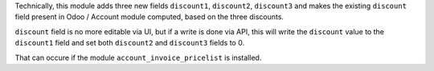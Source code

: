 Technically, this module adds three new fields ``discount1``, ``discount2``,
``discount3`` and makes the existing ``discount`` field present in Odoo / Account
module computed, based on the three discounts.

``discount`` field is no more editable via UI, but if a write is done via API,
this will write the ``discount`` value to the ``discount1`` field
and set both ``discount2`` and ``discount3`` fields to 0.

That can occure if the module ``account_invoice_pricelist`` is installed.
